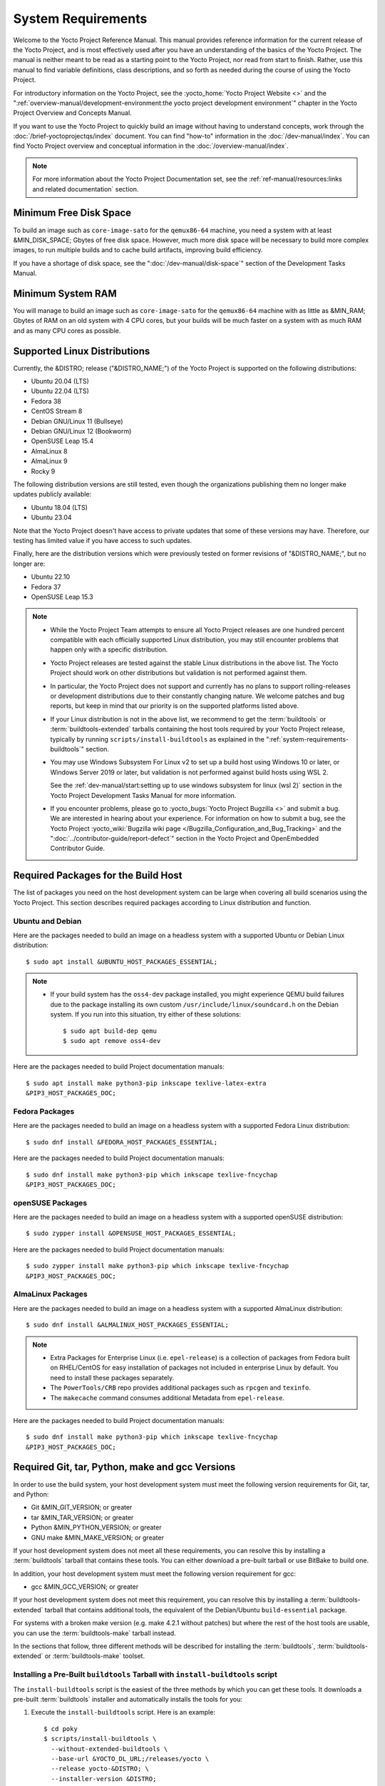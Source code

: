 .. SPDX-License-Identifier: CC-BY-SA-2.0-UK

*******************
System Requirements
*******************

Welcome to the Yocto Project Reference Manual. This manual provides
reference information for the current release of the Yocto Project, and
is most effectively used after you have an understanding of the basics
of the Yocto Project. The manual is neither meant to be read as a
starting point to the Yocto Project, nor read from start to finish.
Rather, use this manual to find variable definitions, class
descriptions, and so forth as needed during the course of using the
Yocto Project.

For introductory information on the Yocto Project, see the
:yocto_home:`Yocto Project Website <>` and the
":ref:`overview-manual/development-environment:the yocto project development environment`"
chapter in the Yocto Project Overview and Concepts Manual.

If you want to use the Yocto Project to quickly build an image without
having to understand concepts, work through the
:doc:`/brief-yoctoprojectqs/index` document. You can find "how-to"
information in the :doc:`/dev-manual/index`. You can find Yocto Project overview
and conceptual information in the :doc:`/overview-manual/index`.

.. note::

   For more information about the Yocto Project Documentation set, see
   the :ref:`ref-manual/resources:links and related documentation` section.

Minimum Free Disk Space
=======================

To build an image such as ``core-image-sato`` for the ``qemux86-64`` machine,
you need a system with at least &MIN_DISK_SPACE; Gbytes of free disk space.
However, much more disk space will be necessary to build more complex images,
to run multiple builds and to cache build artifacts, improving build efficiency.

If you have a shortage of disk space, see the ":doc:`/dev-manual/disk-space`"
section of the Development Tasks Manual.

.. _system-requirements-minimum-ram:

Minimum System RAM
==================

You will manage to build an image such as ``core-image-sato`` for the
``qemux86-64`` machine with as little as &MIN_RAM; Gbytes of RAM on an old
system with 4 CPU cores, but your builds will be much faster on a system with
as much RAM and as many CPU cores as possible.

.. _system-requirements-supported-distros:

Supported Linux Distributions
=============================

Currently, the &DISTRO; release ("&DISTRO_NAME;") of the Yocto Project is
supported on the following distributions:

-  Ubuntu 20.04 (LTS)

-  Ubuntu 22.04 (LTS)

-  Fedora 38

-  CentOS Stream 8

-  Debian GNU/Linux 11 (Bullseye)

-  Debian GNU/Linux 12 (Bookworm)

-  OpenSUSE Leap 15.4

-  AlmaLinux 8

-  AlmaLinux 9

-  Rocky 9

The following distribution versions are still tested, even though the
organizations publishing them no longer make updates publicly available:

-  Ubuntu 18.04 (LTS)

-  Ubuntu 23.04

Note that the Yocto Project doesn't have access to private updates
that some of these versions may have. Therefore, our testing has
limited value if you have access to such updates.

Finally, here are the distribution versions which were previously
tested on former revisions of "&DISTRO_NAME;", but no longer are:

-  Ubuntu 22.10

-  Fedora 37

-  OpenSUSE Leap 15.3

.. note::

   -  While the Yocto Project Team attempts to ensure all Yocto Project
      releases are one hundred percent compatible with each officially
      supported Linux distribution, you may still encounter problems
      that happen only with a specific distribution.

   -  Yocto Project releases are tested against the stable Linux
      distributions in the above list. The Yocto Project should work
      on other distributions but validation is not performed against
      them.

   -  In particular, the Yocto Project does not support and currently
      has no plans to support rolling-releases or development
      distributions due to their constantly changing nature. We welcome
      patches and bug reports, but keep in mind that our priority is on
      the supported platforms listed above.

   -  If your Linux distribution is not in the above list, we recommend to
      get the :term:`buildtools` or :term:`buildtools-extended` tarballs
      containing the host tools required by your Yocto Project release,
      typically by running ``scripts/install-buildtools`` as explained in
      the ":ref:`system-requirements-buildtools`" section.

   -  You may use Windows Subsystem For Linux v2 to set up a build host
      using Windows 10 or later, or Windows Server 2019 or later, but validation
      is not performed against build hosts using WSL 2.

      See the
      :ref:`dev-manual/start:setting up to use windows subsystem for linux (wsl 2)`
      section in the Yocto Project Development Tasks Manual for more information.

   -  If you encounter problems, please go to :yocto_bugs:`Yocto Project
      Bugzilla <>` and submit a bug. We are
      interested in hearing about your experience. For information on
      how to submit a bug, see the Yocto Project
      :yocto_wiki:`Bugzilla wiki page </Bugzilla_Configuration_and_Bug_Tracking>`
      and the ":doc:`../contributor-guide/report-defect`"
      section in the Yocto Project and OpenEmbedded Contributor Guide.

Required Packages for the Build Host
====================================

The list of packages you need on the host development system can be
large when covering all build scenarios using the Yocto Project. This
section describes required packages according to Linux distribution and
function.

.. _ubuntu-packages:

Ubuntu and Debian
-----------------

Here are the packages needed to build an image on a headless system
with a supported Ubuntu or Debian Linux distribution::

   $ sudo apt install &UBUNTU_HOST_PACKAGES_ESSENTIAL;

.. note::

   -  If your build system has the ``oss4-dev`` package installed, you
      might experience QEMU build failures due to the package installing
      its own custom ``/usr/include/linux/soundcard.h`` on the Debian
      system. If you run into this situation, try either of these solutions::

         $ sudo apt build-dep qemu
         $ sudo apt remove oss4-dev

Here are the packages needed to build Project documentation manuals::

   $ sudo apt install make python3-pip inkscape texlive-latex-extra
   &PIP3_HOST_PACKAGES_DOC;

Fedora Packages
---------------

Here are the packages needed to build an image on a headless system
with a supported Fedora Linux distribution::

   $ sudo dnf install &FEDORA_HOST_PACKAGES_ESSENTIAL;

Here are the packages needed to build Project documentation manuals::

   $ sudo dnf install make python3-pip which inkscape texlive-fncychap
   &PIP3_HOST_PACKAGES_DOC;

openSUSE Packages
-----------------

Here are the packages needed to build an image on a headless system
with a supported openSUSE distribution::

   $ sudo zypper install &OPENSUSE_HOST_PACKAGES_ESSENTIAL;

Here are the packages needed to build Project documentation manuals::

   $ sudo zypper install make python3-pip which inkscape texlive-fncychap
   &PIP3_HOST_PACKAGES_DOC;


AlmaLinux Packages
------------------

Here are the packages needed to build an image on a headless system
with a supported AlmaLinux distribution::

   $ sudo dnf install &ALMALINUX_HOST_PACKAGES_ESSENTIAL;

.. note::

   -  Extra Packages for Enterprise Linux (i.e. ``epel-release``) is
      a collection of packages from Fedora built on RHEL/CentOS for
      easy installation of packages not included in enterprise Linux
      by default. You need to install these packages separately.

   -  The ``PowerTools/CRB`` repo provides additional packages such as
      ``rpcgen`` and ``texinfo``.

   -  The ``makecache`` command consumes additional Metadata from
      ``epel-release``.

Here are the packages needed to build Project documentation manuals::

   $ sudo dnf install make python3-pip which inkscape texlive-fncychap
   &PIP3_HOST_PACKAGES_DOC;

.. _system-requirements-buildtools:

Required Git, tar, Python, make and gcc Versions
================================================

In order to use the build system, your host development system must meet
the following version requirements for Git, tar, and Python:

-  Git &MIN_GIT_VERSION; or greater

-  tar &MIN_TAR_VERSION; or greater

-  Python &MIN_PYTHON_VERSION; or greater

-  GNU make &MIN_MAKE_VERSION; or greater

If your host development system does not meet all these requirements,
you can resolve this by installing a :term:`buildtools` tarball that
contains these tools. You can either download a pre-built tarball or
use BitBake to build one.

In addition, your host development system must meet the following
version requirement for gcc:

-  gcc &MIN_GCC_VERSION; or greater

If your host development system does not meet this requirement, you can
resolve this by installing a :term:`buildtools-extended` tarball that
contains additional tools, the equivalent of the Debian/Ubuntu ``build-essential``
package.

For systems with a broken make version (e.g. make 4.2.1 without patches) but
where the rest of the host tools are usable, you can use the :term:`buildtools-make`
tarball instead.

In the sections that follow, three different methods will be described for
installing the :term:`buildtools`, :term:`buildtools-extended` or :term:`buildtools-make`
toolset.

Installing a Pre-Built ``buildtools`` Tarball with ``install-buildtools`` script
--------------------------------------------------------------------------------

The ``install-buildtools`` script is the easiest of the three methods by
which you can get these tools. It downloads a pre-built :term:`buildtools`
installer and automatically installs the tools for you:

#. Execute the ``install-buildtools`` script. Here is an example::

      $ cd poky
      $ scripts/install-buildtools \
        --without-extended-buildtools \
        --base-url &YOCTO_DL_URL;/releases/yocto \
        --release yocto-&DISTRO; \
        --installer-version &DISTRO;

   During execution, the :term:`buildtools` tarball will be downloaded, the
   checksum of the download will be verified, the installer will be run
   for you, and some basic checks will be run to make sure the
   installation is functional.

   To avoid the need of ``sudo`` privileges, the ``install-buildtools``
   script will by default tell the installer to install in::

      /path/to/poky/buildtools

   If your host development system needs the additional tools provided
   in the :term:`buildtools-extended` tarball, you can instead execute the
   ``install-buildtools`` script with the default parameters::

      $ cd poky
      $ scripts/install-buildtools

   Alternatively if your host development system has a broken ``make``
   version such that you only need a known good version of ``make``,
   you can use the ``--make-only`` option::

      $ cd poky
      $ scripts/install-buildtools --make-only

#. Source the tools environment setup script by using a command like the
   following::

      $ source /path/to/poky/buildtools/environment-setup-x86_64-pokysdk-linux

   After you have sourced the setup script, the tools are added to
   ``PATH`` and any other environment variables required to run the
   tools are initialized. The results are working versions versions of
   Git, tar, Python and ``chrpath``. And in the case of the
   :term:`buildtools-extended` tarball, additional working versions of tools
   including ``gcc``, ``make`` and the other tools included in
   ``packagegroup-core-buildessential``.

Downloading a Pre-Built ``buildtools`` Tarball
----------------------------------------------

If you would prefer not to use the ``install-buildtools`` script, you can instead
download and run a pre-built :term:`buildtools` installer yourself with the following
steps:

#. Go to :yocto_dl:`/releases/yocto/yocto-&DISTRO;/buildtools/`, locate and
   download the ``.sh`` file corresponding to your host architecture
   and to :term:`buildtools`, :term:`buildtools-extended` or :term:`buildtools-make`.

#. Execute the installation script. Here is an example for the
   traditional installer::

      $ sh ~/Downloads/x86_64-buildtools-nativesdk-standalone-&DISTRO;.sh

   Here is an example for the extended installer::

      $ sh ~/Downloads/x86_64-buildtools-extended-nativesdk-standalone-&DISTRO;.sh

   An example for the make-only installer::

      $ sh ~/Downloads/x86_64-buildtools-make-nativesdk-standalone-&DISTRO;.sh

   During execution, a prompt appears that allows you to choose the
   installation directory. For example, you could choose the following:
   ``/home/your-username/buildtools``

#. As instructed by the installer script, you will have to source the tools
   environment setup script::

      $ source /home/your_username/buildtools/environment-setup-x86_64-pokysdk-linux

   After you have sourced the setup script, the tools are added to
   ``PATH`` and any other environment variables required to run the
   tools are initialized. The results are working versions versions of
   Git, tar, Python and ``chrpath``. And in the case of the
   :term:`buildtools-extended` tarball, additional working versions of tools
   including ``gcc``, ``make`` and the other tools included in
   ``packagegroup-core-buildessential``.

Building Your Own ``buildtools`` Tarball
----------------------------------------

Building and running your own :term:`buildtools` installer applies only when you
have a build host that can already run BitBake. In this case, you use
that machine to build the ``.sh`` file and then take steps to transfer
and run it on a machine that does not meet the minimal Git, tar, and
Python (or gcc) requirements.

Here are the steps to take to build and run your own :term:`buildtools`
installer:

#. On the machine that is able to run BitBake, be sure you have set up
   your build environment with the setup script
   (:ref:`structure-core-script`).

#. Run the BitBake command to build the tarball::

      $ bitbake buildtools-tarball

   or to build the extended tarball::

      $ bitbake buildtools-extended-tarball

   or to build the make-only tarball::

      $ bitbake buildtools-make-tarball

   .. note::

      The :term:`SDKMACHINE` variable in your ``local.conf`` file determines
      whether you build tools for a 32-bit or 64-bit system.

   Once the build completes, you can find the ``.sh`` file that installs
   the tools in the ``tmp/deploy/sdk`` subdirectory of the
   :term:`Build Directory`. The installer file has the string
   "buildtools" or "buildtools-extended" in the name.

#. Transfer the ``.sh`` file from the build host to the machine that
   does not meet the Git, tar, or Python (or gcc) requirements.

#. On this machine, run the ``.sh`` file to install the tools. Here is an
   example for the traditional installer::

      $ sh ~/Downloads/x86_64-buildtools-nativesdk-standalone-&DISTRO;.sh

   For the extended installer::

      $ sh ~/Downloads/x86_64-buildtools-extended-nativesdk-standalone-&DISTRO;.sh

   And for the make-only installer::

      $ sh ~/Downloads/x86_64-buildtools-make-nativesdk-standalone-&DISTRO;.sh

   During execution, a prompt appears that allows you to choose the
   installation directory. For example, you could choose the following:
   ``/home/your_username/buildtools``

#. Source the tools environment setup script by using a command like the
   following::

      $ source /home/your_username/buildtools/environment-setup-x86_64-poky-linux

   After you have sourced the setup script, the tools are added to
   ``PATH`` and any other environment variables required to run the
   tools are initialized. The results are working versions versions of
   Git, tar, Python and ``chrpath``. And in the case of the
   :term:`buildtools-extended` tarball, additional working versions of tools
   including ``gcc``, ``make`` and the other tools included in
   ``packagegroup-core-buildessential``.
